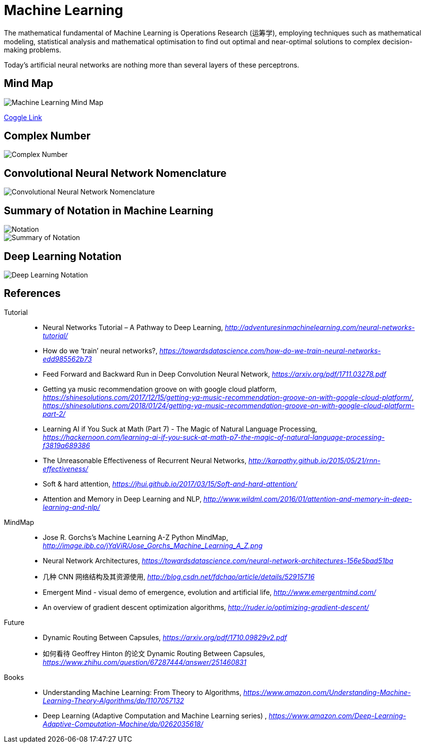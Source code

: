 Machine Learning
================

The mathematical fundamental of Machine Learning is Operations Research (运筹学), employing techniques such as mathematical modeling, statistical analysis and mathematical optimisation to find out optimal and near-optimal solutions to complex decision-making problems.

Today’s artificial neural networks are nothing more than several layers of these perceptrons.

Mind Map
--------

image::Machine{sp}Learning{sp}Mind{sp}Map.png[Machine Learning Mind Map]

https://embed.coggle.it/diagram/WgPeVuojMQABBOPO/11d7da18b45141ae81724d8cb446b4f4f297b65b84105921cfc8784a13d9951f[Coggle Link]


Complex Number
--------------

image::Complex{sp}Number.png[Complex Number]


Convolutional Neural Network Nomenclature
-----------------------------------------

image::Convolutional{sp}Neural{sp}Network{sp}Nomenclature.png[Convolutional Neural Network Nomenclature]


Summary of Notation in Machine Learning
---------------------------------------

image::Notation.png[Notation]

image::Summary{sp}of{sp}Notation.png[Summary of Notation]


Deep Learning Notation
----------------------

image::Deep{sp}Learning{sp}Notation.png[Deep Learning Notation]


References
----------

Tutorial::
* Neural Networks Tutorial – A Pathway to Deep Learning, _http://adventuresinmachinelearning.com/neural-networks-tutorial/_
* How do we ‘train’ neural networks?, _https://towardsdatascience.com/how-do-we-train-neural-networks-edd985562b73_
* Feed Forward and Backward Run in Deep Convolution Neural Network, _https://arxiv.org/pdf/1711.03278.pdf_
* Getting ya music recommendation groove on with google cloud platform, _https://shinesolutions.com/2017/12/15/getting-ya-music-recommendation-groove-on-with-google-cloud-platform/_, _https://shinesolutions.com/2018/01/24/getting-ya-music-recommendation-groove-on-with-google-cloud-platform-part-2/_
* Learning AI if You Suck at Math (Part 7) - The Magic of Natural Language Processing, _https://hackernoon.com/learning-ai-if-you-suck-at-math-p7-the-magic-of-natural-language-processing-f3819a689386_
* The Unreasonable Effectiveness of Recurrent Neural Networks, _http://karpathy.github.io/2015/05/21/rnn-effectiveness/_
* Soft & hard attention, _https://jhui.github.io/2017/03/15/Soft-and-hard-attention/_
* Attention and Memory in Deep Learning and NLP, _http://www.wildml.com/2016/01/attention-and-memory-in-deep-learning-and-nlp/_

MindMap::
* Jose R. Gorchs's Machine Learning A-Z Python MindMap, _http://image.ibb.co/jYaViR/Jose_Gorchs_Machine_Learning_A_Z.png_
* Neural Network Architectures, _https://towardsdatascience.com/neural-network-architectures-156e5bad51ba_
* 几种 CNN 网络结构及其资源使用, _http://blog.csdn.net/fdchao/article/details/52915716_
* Emergent Mind - visual demo of emergence, evolution and artificial life, _http://www.emergentmind.com/_
* An overview of gradient descent optimization algorithms, _http://ruder.io/optimizing-gradient-descent/_

Future::
* Dynamic Routing Between Capsules, _https://arxiv.org/pdf/1710.09829v2.pdf_
* 如何看待 Geoffrey Hinton 的论文 Dynamic Routing Between Capsules, _https://www.zhihu.com/question/67287444/answer/251460831_

Books::
* Understanding Machine Learning: From Theory to Algorithms, _https://www.amazon.com/Understanding-Machine-Learning-Theory-Algorithms/dp/1107057132_
* Deep Learning (Adaptive Computation and Machine Learning series) , _https://www.amazon.com/Deep-Learning-Adaptive-Computation-Machine/dp/0262035618/_
